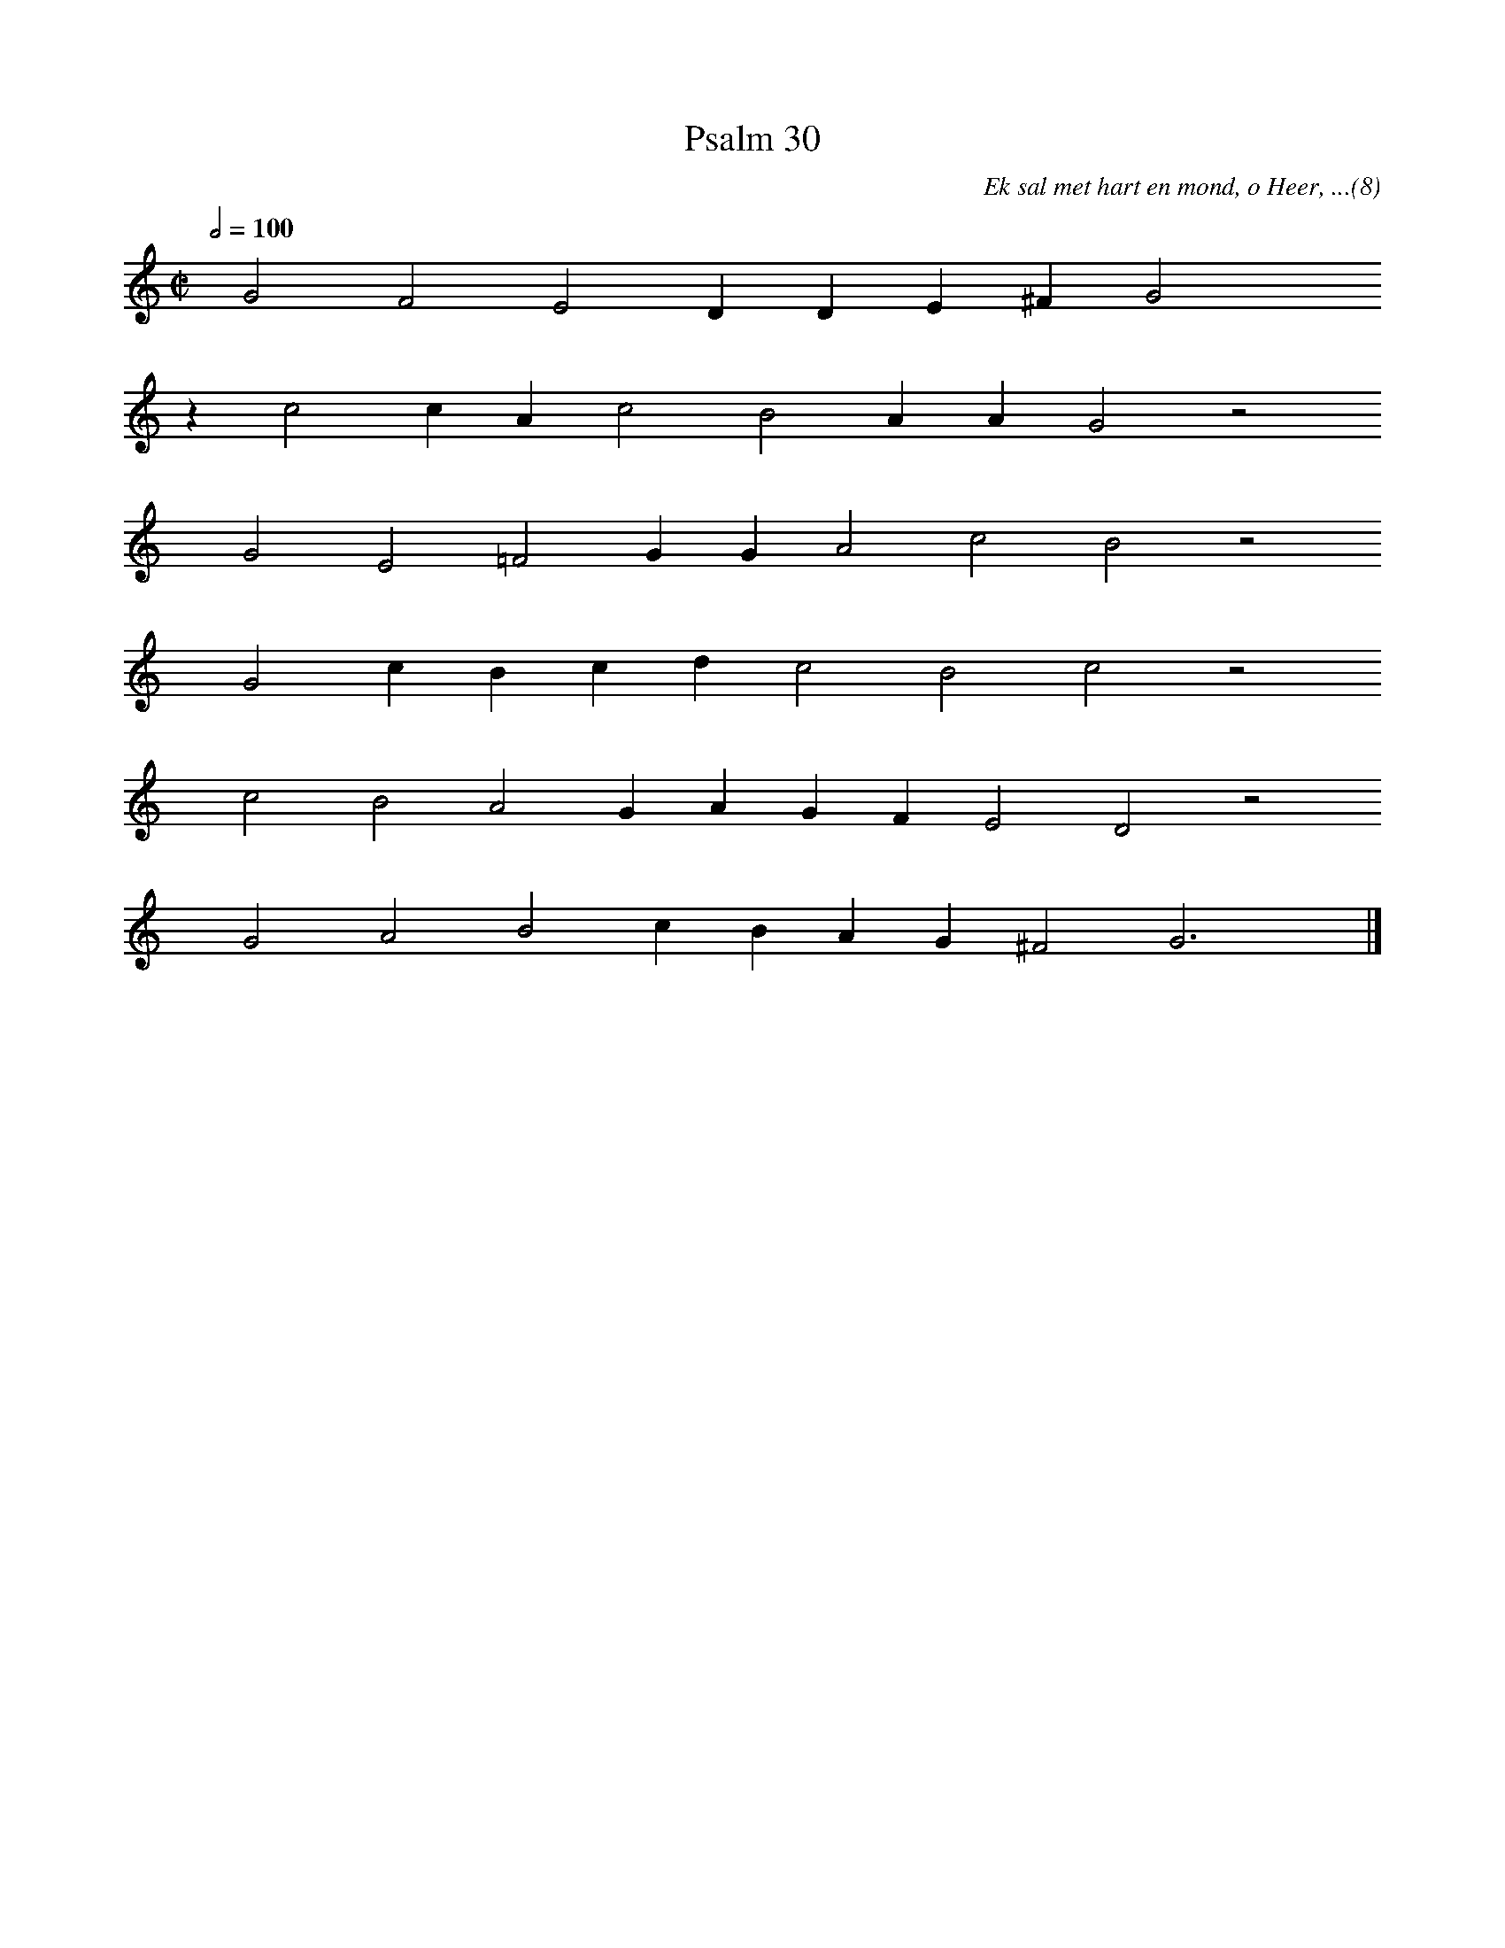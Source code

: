 %%vocalfont Arial 14
X:1
T:Psalm 30
C:Ek sal met hart en mond, o Heer, ...(8)
L:1/4
M:C|
K:C
Q:1/2=100
yy G2 F2 E2 D D E ^F G2 yyyy
%w:words come here
z c2 c A c2 B2 A A G2 z2
%w:words come here
yyyy G2 E2 =F2 G G A2 c2 B2 z2
%w:words come here
yyyy G2 c B c d c2 B2 c2 z2
%w:words come here
yyyy c2 B2 A2 G A G F E2 D2 z2
%w:words come here
yyyy G2 A2 B2 c B A G ^F2 G3 yy |]
%w:words come here
